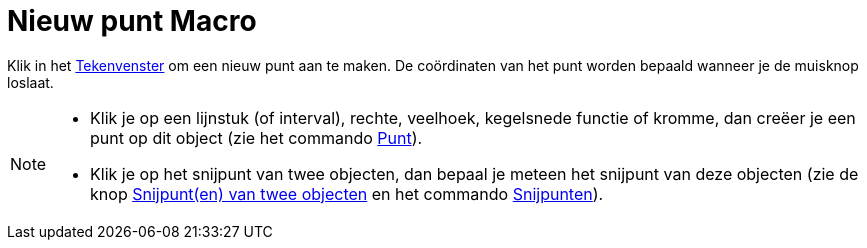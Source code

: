 = Nieuw punt Macro
:page-en: tools/Point_Tool
ifdef::env-github[:imagesdir: /nl/modules/ROOT/assets/images]

Klik in het xref:/Tekenvenster.adoc[Tekenvenster] om een nieuw punt aan te maken. De coördinaten van het punt worden
bepaald wanneer je de muisknop loslaat.

[NOTE]
====

* Klik je op een lijnstuk (of interval), rechte, veelhoek, kegelsnede functie of kromme, dan creëer je een punt op dit
object (zie het commando xref:/commands/Punt.adoc[Punt]).
* Klik je op het snijpunt van twee objecten, dan bepaal je meteen het snijpunt van deze objecten (zie de knop
xref:/tools/Snijpunt(en)_van_twee_objecten.adoc[Snijpunt(en) van twee objecten] en het commando
xref:/commands/Snijpunten.adoc[Snijpunten]).

====
